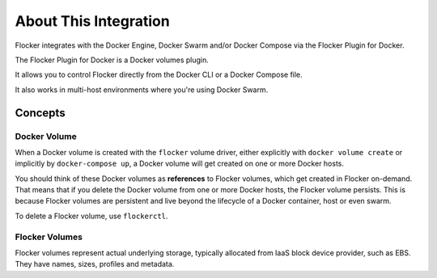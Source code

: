 .. _about-docker-integration:

======================
About This Integration
======================

Flocker integrates with the Docker Engine, Docker Swarm and/or Docker Compose via the Flocker Plugin for Docker.

The Flocker Plugin for Docker is a Docker volumes plugin.

It allows you to control Flocker directly from the Docker CLI or a Docker Compose file.

It also works in multi-host environments where you're using Docker Swarm.

.. _concepts-docker-integration:

Concepts
========

Docker Volume
-------------

When a Docker volume is created with the ``flocker`` volume driver, either explicitly with ``docker volume create`` or implicitly by ``docker-compose up``, a Docker volume will get created on one or more Docker hosts.

You should think of these Docker volumes as **references** to Flocker volumes, which get created in Flocker on-demand.
That means that if you delete the Docker volume from one or more Docker hosts, the Flocker volume persists.
This is because Flocker volumes are persistent and live beyond the lifecycle of a Docker container, host or even swarm.

.. TODO :ref:`flockerctl` to flockerctl page in Flocker Features

To delete a Flocker volume, use ``flockerctl``.

Flocker Volumes
---------------

Flocker volumes represent actual underlying storage, typically allocated from IaaS block device provider, such as EBS.
They have names, sizes, profiles and metadata.
